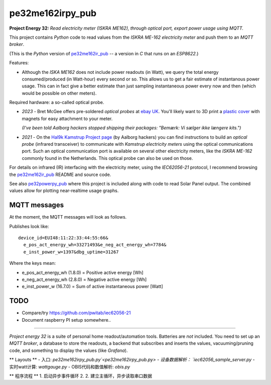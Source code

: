 pe32me162irpy_pub
=================

**Project Energy 32:** *Read electricity meter (ISKRA ME162), through
optical port, export power usage using MQTT.*

This project contains *Python* code to read values from the
*ISKRA ME-162 electricity meter* and push them to an *MQTT broker*.

(This is the *Python* version of `pe32me162ir_pub
<https://github.com/wdoekes/pe32me162ir_pub>`_ -- a version in *C* that runs
on an *ESP8622*.)

Features:

- Although the *ISKA ME162* does not include power readouts (in Watt), we
  query the total energy consumed/produced (in Watt-hour) every second
  or so. This allows us to get a fair estimate of instantanous power
  usage. This can in fact give a better estimate than just sampling
  instantaneous power every now and then (which would be possible on other
  meters).

Required hardware: a so-called optical probe.

- *2023* - Bret McGee offers pre-soldered *optical probes* at `ebay UK
  <https://www.ebay.co.uk/itm/204371156344>`_. You'll likely want to 3D
  print a `plastic cover <https://www.thingiverse.com/thing:2652216>`_
  with magnets for easy attachment to your meter.

  *(I've been told Aalborg hackers stopped shipping their packages:
  "Bemærk: Vi sælger ikke længere kits.")*

- *2021* - On the `Hal9k Kamstrup Project page
  <https://wiki.hal9k.dk/projects/kamstrup>`_ (by Aalborg hackers) you can
  find instructions to build an *optical probe* (infrared transceiver) to
  communicate with *Kamstrup electricity meters* using the optical
  communications port. Such an optical communication port is available on
  several other electricity meters, like the *ISKRA ME-162* commonly found
  in the Netherlands. This optical probe can also be used on those.

For details on infrared (IR) interfacing with the electricity meter,
using the *IEC62056-21* protocol, I recommend browsing the `pe32me162ir_pub
<https://github.com/wdoekes/pe32me162ir_pub>`_ README and source code.

See also `pe32powerpy_pub <https://github.com/wdoekes/pe32powerpy_pub>`_
where this project is included along with code to read Solar Panel
output. The combined values allow for plotting near-realtime usage
graphs.


-------------
MQTT messages
-------------

At the moment, the MQTT messages will look as follows.

Publishes look like::

    device_id=EUI48:11:22:33:44:55:66&
      e_pos_act_energy_wh=33271493&e_neg_act_energy_wh=7784&
      e_inst_power_w=1397&dbg_uptime=31267

Where the keys mean:

- e_pos_act_energy_wh (1.8.0) = Positive active energy [Wh]
- e_neg_act_energy_wh (2.8.0) = Negative active energy [Wh]
- e_inst_power_w (16.7.0) = Sum of active instantaneous power [Watt]


----
TODO
----

- Compare/try https://github.com/pwitab/iec62056-21
- Document raspberry PI setup somewhere..

----

*Project energy 32* is a suite of personal home readout/automation
tools. Batteries are *not* included. You need to set up an *MQTT
broker*, a database to store the readouts, a backend that subscribes and
inserts the values, vacuuming/pruning code, and something to display the
values (like *Grafana*).

** Layouts **
- 入口:  `pe32me162irpy_pub.py`<pe32me162irpy_pub.py>
- 设备数据解析： `iec62056_sample_server.py`
- 实时watt计算: `wattgauge.py`
- OBIS代码和数值解析: `obis.py`

** 程序流程 **
1. 启动异步事件循环
2. 
2. 建立主循环，异步读取串口数据
